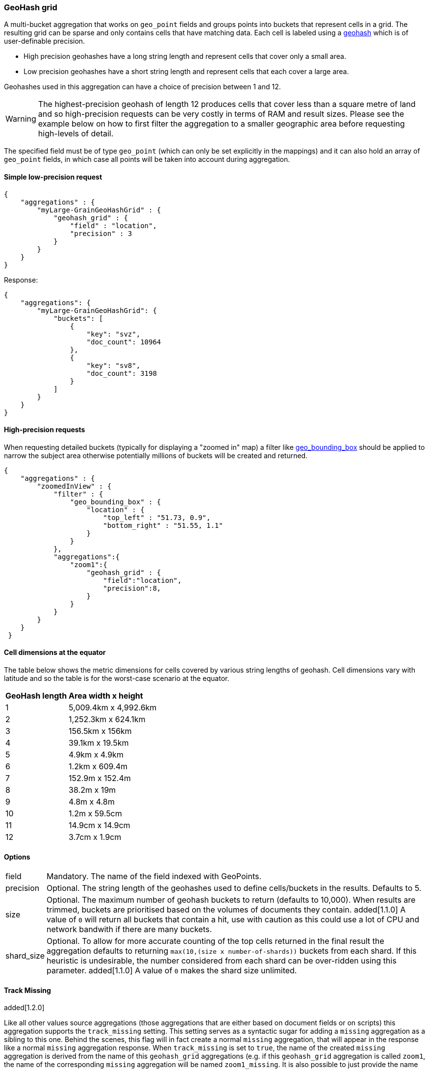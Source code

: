 [[search-aggregations-bucket-geohashgrid-aggregation]]
=== GeoHash grid

A multi-bucket aggregation that works on `geo_point` fields and groups points into buckets that represent cells in a grid.
The resulting grid can be sparse and only contains cells that have matching data. Each cell is labeled using a http://en.wikipedia.org/wiki/Geohash[geohash] which is of user-definable precision.

* High precision geohashes have a long string length and represent cells that cover only a small area.
* Low precision geohashes have a short string length and represent cells that each cover a large area.

Geohashes used in this aggregation can have a choice of precision between 1 and 12.

WARNING: The highest-precision geohash of length 12 produces cells that cover less than a square metre of land and so high-precision requests can be very costly in terms of RAM and result sizes.
Please see the example below on how to first filter the aggregation to a smaller geographic area before requesting high-levels of detail.

The specified field must be of type `geo_point` (which can only be set explicitly in the mappings) and it can also hold an array of `geo_point` fields, in which case all points will be taken into account during aggregation.


==== Simple low-precision request

[source,js]
--------------------------------------------------
{
    "aggregations" : {
        "myLarge-GrainGeoHashGrid" : {
            "geohash_grid" : {
                "field" : "location",
                "precision" : 3
            }
        }
    }
}
--------------------------------------------------

Response:

[source,js]
--------------------------------------------------
{
    "aggregations": {
        "myLarge-GrainGeoHashGrid": {
            "buckets": [
                {
                    "key": "svz",
                    "doc_count": 10964
                },
                {
                    "key": "sv8",
                    "doc_count": 3198
                }
            ]
        }
    }
}
--------------------------------------------------



==== High-precision requests

When requesting detailed buckets (typically for displaying a "zoomed in" map) a filter like <<query-dsl-geo-bounding-box-filter,geo_bounding_box>> should be applied to narrow the subject area otherwise potentially millions of buckets will be created and returned.

[source,js]
--------------------------------------------------
{
    "aggregations" : {
        "zoomedInView" : {
            "filter" : {
                "geo_bounding_box" : {
                    "location" : {
                        "top_left" : "51.73, 0.9",
                        "bottom_right" : "51.55, 1.1"
                    }
                }
            },
            "aggregations":{
                "zoom1":{
                    "geohash_grid" : {
                        "field":"location",
                        "precision":8,
                    }
                }
            }
        }
    }
 }
--------------------------------------------------

==== Cell dimensions at the equator
The table below shows the metric dimensions for cells covered by various string lengths of geohash.
Cell dimensions vary with latitude and so the table is for the worst-case scenario at the equator.

[horizontal]
*GeoHash length*::	*Area width x height*
1::	    5,009.4km x 4,992.6km
2::	    1,252.3km x 624.1km
3::	    156.5km x 156km
4::	    39.1km x 19.5km
5::	    4.9km x 4.9km
6::	    1.2km x 609.4m
7::	    152.9m x 152.4m
8::	    38.2m x 19m
9::	    4.8m x 4.8m
10::	1.2m x 59.5cm
11::	14.9cm x 14.9cm
12::	3.7cm x 1.9cm



==== Options

[horizontal]
field::         Mandatory. The name of the field indexed with GeoPoints.

precision::     Optional. The string length of the geohashes used to define
                cells/buckets in the results. Defaults to 5.

size::          Optional. The maximum number of geohash buckets to return
                (defaults to 10,000). When results are trimmed, buckets are
                prioritised based on the volumes of documents they contain.
                added[1.1.0] A value of `0` will return all buckets that
                contain a hit, use with caution as this could use a lot of CPU
                and network bandwith if there are many buckets.

shard_size::    Optional. To allow for more accurate counting of the top cells
                returned in the final result the aggregation defaults to
                returning `max(10,(size x number-of-shards))` buckets from each
                shard. If this heuristic is undesirable, the number considered
                from each shard can be over-ridden using this parameter.
                added[1.1.0] A value of `0` makes the shard size unlimited.


==== Track Missing
added[1.2.0]

Like all other values source aggregations (those aggregations that are either based on document fields or on scripts) this
aggregation supports the `track_missing` setting. This setting serves as a syntactic sugar for adding a `missing`
aggregation as a sibling to this one. Behind the scenes, this flag will in fact create a normal `missing` aggregation, that
will appear in the response like a normal `missing` aggregation response. When `track_missing` is set to `true`, the name
of the created `missing` aggregation is derived from the name of this `geohash_grid` aggregations (e.g. if this `geohash_grid` aggregation
is called `zoom1`, the name of the corresponding `missing` aggregation will be named `zoom1_missing`. It is
also possible to just provide the name of the aggregation as the value of the `track_missing` field (that is, the `track_missing`
settings can either accepts `true|false` values or a `string` indicating the name of the `missing` aggregation.

[source,js]
--------------------------------------------------
{
    "aggregations" : {
        "zoom1" : {
            "geohash_grid" : {
                "field" : "location",
                "precision" : 3,
                "track_missing" : true
            }
        }
    }
}
--------------------------------------------------

Response:

[source,js]
--------------------------------------------------
{
    "aggregations": {
        "zoom1_missing" : {
            "value" : 4 <1>
        },
        "zoom1": {
            "buckets": [
                ...
            ]
        }
    }
}
--------------------------------------------------

<1> 4 documents are not associated with a `geo_point`

If `term_missing` is set to a string value, say `"no_location"`, the response would then be:

[source,js]
--------------------------------------------------
{
    "aggregations": {
        "no_location" : {
            "value" : 4 <1>
        },
        "zoom1": {
            "buckets": [
                ...
            ]
        }
    }
}
--------------------------------------------------
